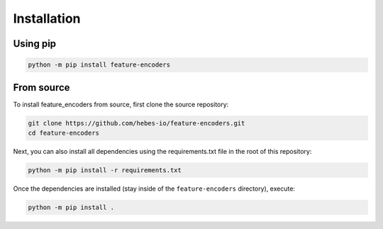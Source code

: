 ------------
Installation
------------

Using pip
===============

.. code:: bash

    python -m pip install feature-encoders


From source
===========

To install feature_encoders from source, first clone the source repository:

.. code:: bash

    git clone https://github.com/hebes-io/feature-encoders.git
    cd feature-encoders

Next, you can also install all dependencies using the requirements.txt file in the root of this repository:

.. code:: bash

    python -m pip install -r requirements.txt

Once the dependencies are installed (stay inside of the ``feature-encoders`` directory), execute:

.. code:: bash

    python -m pip install .
